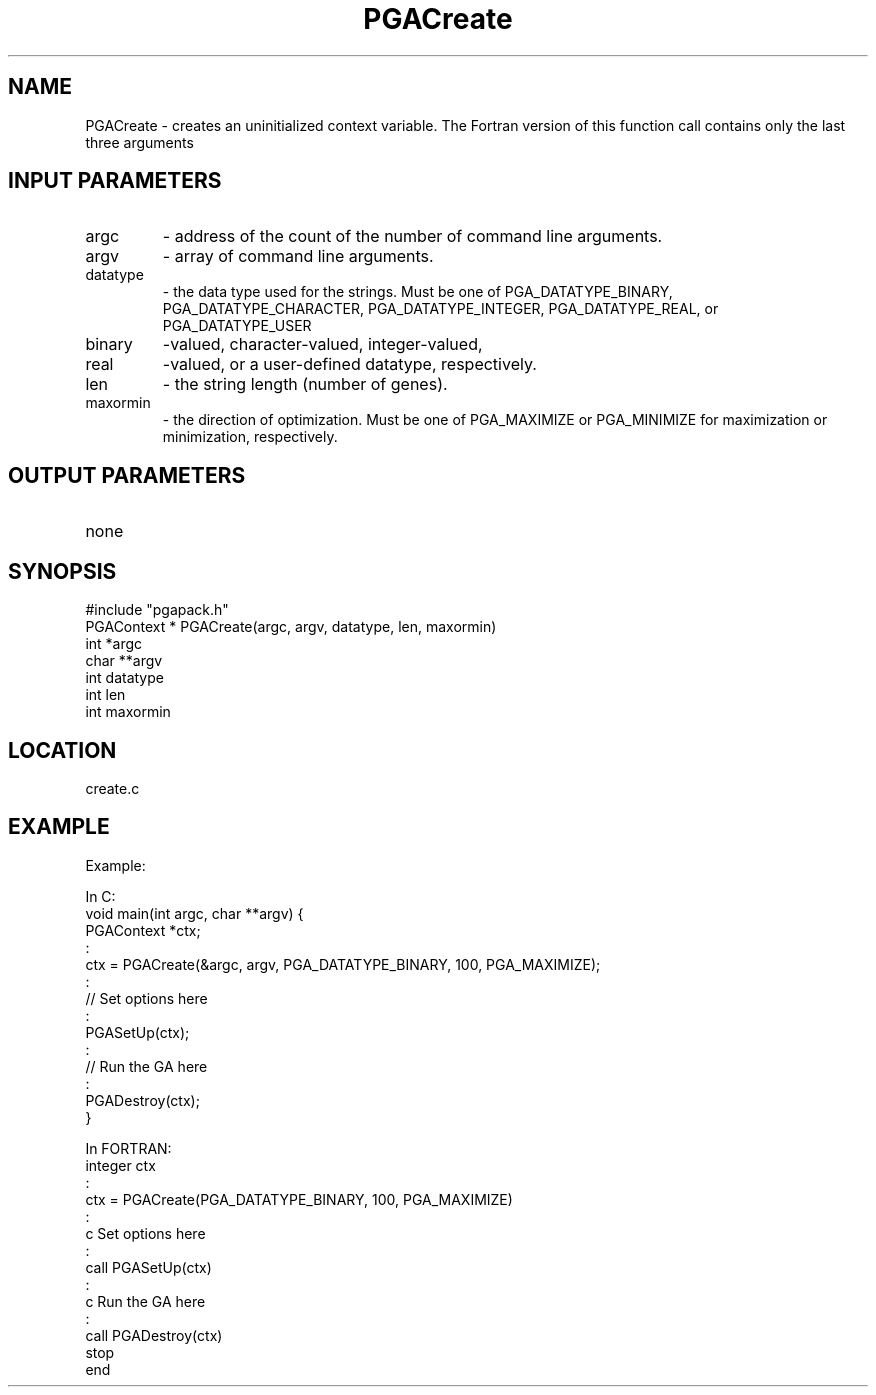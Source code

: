 .TH PGACreate 3 "05/01/95" " " "PGAPack"
.SH NAME
PGACreate \- creates an uninitialized context variable.  The Fortran version
of this function call contains only the last three arguments
.SH INPUT PARAMETERS
.PD 0
.TP
argc
- address of the count of the number of command line arguments.
.PD 0
.TP
argv
- array of command line arguments.
.PD 0
.TP
datatype
- the data type used for the strings.  Must be one of
PGA_DATATYPE_BINARY, PGA_DATATYPE_CHARACTER,
PGA_DATATYPE_INTEGER, PGA_DATATYPE_REAL, or PGA_DATATYPE_USER
.PD 0
.TP
binary
-valued, character-valued, integer-valued,
.PD 0
.TP
real
-valued, or a user-defined datatype, respectively.
.PD 0
.TP
len
- the string length (number of genes).
.PD 0
.TP
maxormin
- the direction of optimization. Must be one of PGA_MAXIMIZE or
PGA_MINIMIZE for maximization or minimization, respectively.
.PD 1
.SH OUTPUT PARAMETERS
.PD 0
.TP
none

.PD 1
.SH SYNOPSIS
.nf
#include "pgapack.h"
PGAContext * PGACreate(argc, argv, datatype, len, maxormin)
int *argc
char **argv
int datatype
int len
int maxormin
.fi
.SH LOCATION
create.c
.SH EXAMPLE
.nf
Example:

In C:
void main(int argc, char **argv) {
PGAContext *ctx;
:
ctx = PGACreate(&argc, argv, PGA_DATATYPE_BINARY, 100, PGA_MAXIMIZE);
:
//  Set options here
:
PGASetUp(ctx);
:
//  Run the GA here
:
PGADestroy(ctx);
}

In FORTRAN:
integer ctx
:
ctx = PGACreate(PGA_DATATYPE_BINARY, 100, PGA_MAXIMIZE)
:
c       Set options here
:
call PGASetUp(ctx)
:
c       Run the GA here
:
call PGADestroy(ctx)
stop
end

.fi
